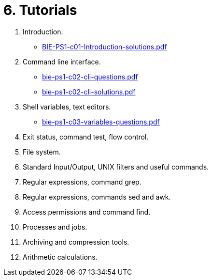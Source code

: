= 6. Tutorials 

  . Introduction.
    * link:BIE-PS1-c01-Introduction-solutions.pdf[]
  . Command line interface.
    * link:bie-ps1-c02-cli-questions.pdf[]
    * link:bie-ps1-c02-cli-solutions.pdf[]
  . Shell variables, text editors.
    * link:bie-ps1-c03-variables-questions.pdf[]
  . Exit status, command test, flow control.
  . File system.
  . Standard Input/Output, UNIX filters and useful commands.
  . Regular expressions, command grep.
  . Regular expressions, commands sed and awk.
  . Access permissions and command find.
  . Processes and jobs.
  . Archiving and compression tools.
  . Arithmetic calculations.
  		
